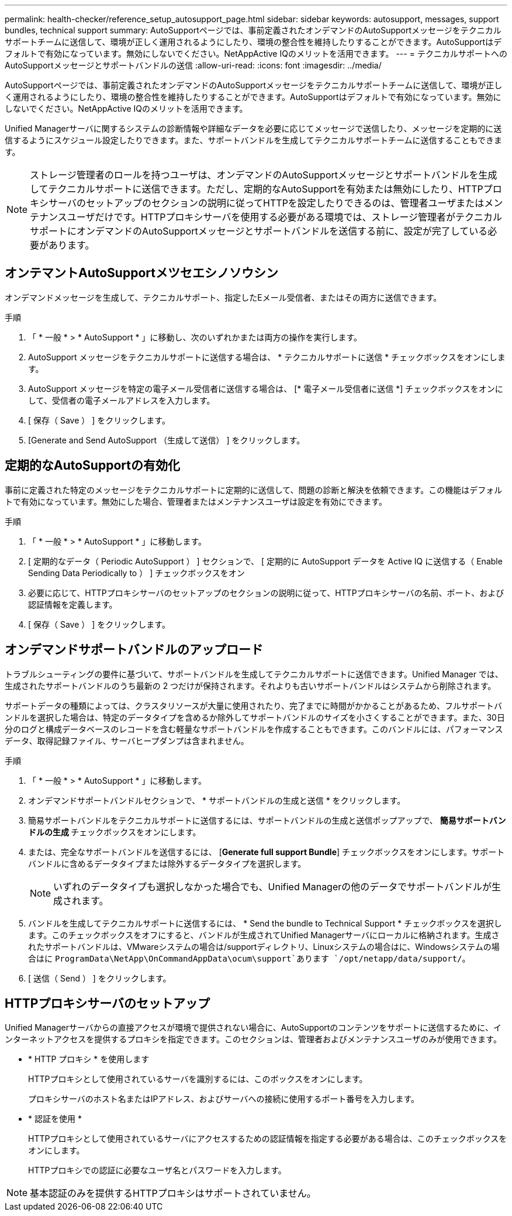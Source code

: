 ---
permalink: health-checker/reference_setup_autosupport_page.html 
sidebar: sidebar 
keywords: autosupport, messages, support bundles, technical support 
summary: AutoSupportページでは、事前定義されたオンデマンドのAutoSupportメッセージをテクニカルサポートチームに送信して、環境が正しく運用されるようにしたり、環境の整合性を維持したりすることができます。AutoSupportはデフォルトで有効になっています。無効にしないでください。NetAppActive IQのメリットを活用できます。 
---
= テクニカルサポートへのAutoSupportメッセージとサポートバンドルの送信
:allow-uri-read: 
:icons: font
:imagesdir: ../media/


[role="lead"]
AutoSupportページでは、事前定義されたオンデマンドのAutoSupportメッセージをテクニカルサポートチームに送信して、環境が正しく運用されるようにしたり、環境の整合性を維持したりすることができます。AutoSupportはデフォルトで有効になっています。無効にしないでください。NetAppActive IQのメリットを活用できます。

Unified Managerサーバに関するシステムの診断情報や詳細なデータを必要に応じてメッセージで送信したり、メッセージを定期的に送信するようにスケジュール設定したりできます。また、サポートバンドルを生成してテクニカルサポートチームに送信することもできます。

[NOTE]
====
ストレージ管理者のロールを持つユーザは、オンデマンドのAutoSupportメッセージとサポートバンドルを生成してテクニカルサポートに送信できます。ただし、定期的なAutoSupportを有効または無効にしたり、HTTPプロキシサーバのセットアップのセクションの説明に従ってHTTPを設定したりできるのは、管理者ユーザまたはメンテナンスユーザだけです。HTTPプロキシサーバを使用する必要がある環境では、ストレージ管理者がテクニカルサポートにオンデマンドのAutoSupportメッセージとサポートバンドルを送信する前に、設定が完了している必要があります。

====


== オンテマントAutoSupportメツセエシノソウシン

オンデマンドメッセージを生成して、テクニカルサポート、指定したEメール受信者、またはその両方に送信できます。

.手順
. 「 * 一般 * > * AutoSupport * 」に移動し、次のいずれかまたは両方の操作を実行します。
. AutoSupport メッセージをテクニカルサポートに送信する場合は、 * テクニカルサポートに送信 * チェックボックスをオンにします。
. AutoSupport メッセージを特定の電子メール受信者に送信する場合は、 [* 電子メール受信者に送信 *] チェックボックスをオンにして、受信者の電子メールアドレスを入力します。
. [ 保存（ Save ） ] をクリックします。
. [Generate and Send AutoSupport （生成して送信） ] をクリックします。




== 定期的なAutoSupportの有効化

事前に定義された特定のメッセージをテクニカルサポートに定期的に送信して、問題の診断と解決を依頼できます。この機能はデフォルトで有効になっています。無効にした場合、管理者またはメンテナンスユーザは設定を有効にできます。

.手順
. 「 * 一般 * > * AutoSupport * 」に移動します。
. [ 定期的なデータ（ Periodic AutoSupport ） ] セクションで、 [ 定期的に AutoSupport データを Active IQ に送信する（ Enable Sending Data Periodically to ） ] チェックボックスをオン
. 必要に応じて、HTTPプロキシサーバのセットアップのセクションの説明に従って、HTTPプロキシサーバの名前、ポート、および認証情報を定義します。
. [ 保存（ Save ） ] をクリックします。




== オンデマンドサポートバンドルのアップロード

トラブルシューティングの要件に基づいて、サポートバンドルを生成してテクニカルサポートに送信できます。Unified Manager では、生成されたサポートバンドルのうち最新の 2 つだけが保持されます。それよりも古いサポートバンドルはシステムから削除されます。

サポートデータの種類によっては、クラスタリソースが大量に使用されたり、完了までに時間がかかることがあるため、フルサポートバンドルを選択した場合は、特定のデータタイプを含めるか除外してサポートバンドルのサイズを小さくすることができます。また、30日分のログと構成データベースのレコードを含む軽量なサポートバンドルを作成することもできます。このバンドルには、パフォーマンスデータ、取得記録ファイル、サーバヒープダンプは含まれません。

.手順
. 「 * 一般 * > * AutoSupport * 」に移動します。
. オンデマンドサポートバンドルセクションで、 * サポートバンドルの生成と送信 * をクリックします。
. 簡易サポートバンドルをテクニカルサポートに送信するには、サポートバンドルの生成と送信ポップアップで、 ** 簡易サポートバンドルの生成 ** チェックボックスをオンにします。
. または、完全なサポートバンドルを送信するには、 [*Generate full support Bundle*] チェックボックスをオンにします。サポートバンドルに含めるデータタイプまたは除外するデータタイプを選択します。
+
[NOTE]
====
いずれのデータタイプも選択しなかった場合でも、Unified Managerの他のデータでサポートバンドルが生成されます。

====
. バンドルを生成してテクニカルサポートに送信するには、 * Send the bundle to Technical Support * チェックボックスを選択します。このチェックボックスをオフにすると、バンドルが生成されてUnified Managerサーバにローカルに格納されます。生成されたサポートバンドルは、VMwareシステムの場合は/supportディレクトリ、Linuxシステムの場合はに、Windowsシステムの場合はに `ProgramData\NetApp\OnCommandAppData\ocum\support`あります `/opt/netapp/data/support/`。
. [ 送信（ Send ） ] をクリックします。




== HTTPプロキシサーバのセットアップ

Unified Managerサーバからの直接アクセスが環境で提供されない場合に、AutoSupportのコンテンツをサポートに送信するために、インターネットアクセスを提供するプロキシを指定できます。このセクションは、管理者およびメンテナンスユーザのみが使用できます。

* * HTTP プロキシ * を使用します
+
HTTPプロキシとして使用されているサーバを識別するには、このボックスをオンにします。

+
プロキシサーバのホスト名またはIPアドレス、およびサーバへの接続に使用するポート番号を入力します。

* * 認証を使用 *
+
HTTPプロキシとして使用されているサーバにアクセスするための認証情報を指定する必要がある場合は、このチェックボックスをオンにします。

+
HTTPプロキシでの認証に必要なユーザ名とパスワードを入力します。



[NOTE]
====
基本認証のみを提供するHTTPプロキシはサポートされていません。

====